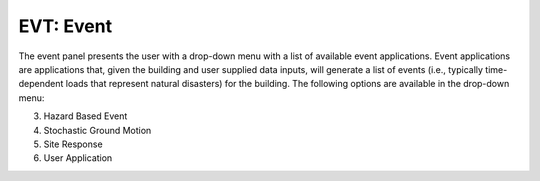 EVT: Event
==========

The event panel presents the user with a drop-down menu with a list of
available event applications. Event applications are applications
that, given the building and user supplied data inputs, will generate
a list of events (i.e., typically time-dependent loads that represent natural disasters) for the building. The following options
are available in the drop-down menu:

.. toctree-filt::
	:maxdepth: 3

	stochasticGroundMotion	
	peerNGA
	multiplePEER
	multipleExisting

3. Hazard Based Event 
4. Stochastic Ground Motion 
5. Site Response 
6. User Application 



